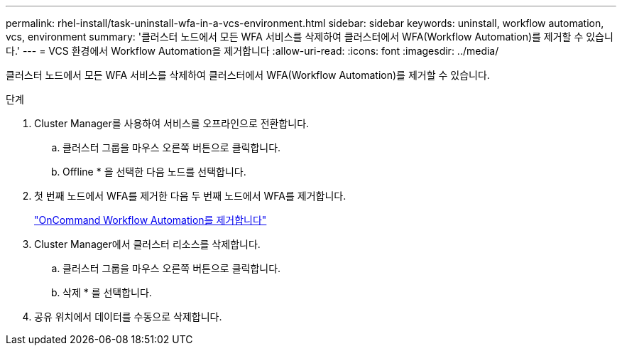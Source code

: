 ---
permalink: rhel-install/task-uninstall-wfa-in-a-vcs-environment.html 
sidebar: sidebar 
keywords: uninstall, workflow automation, vcs, environment 
summary: '클러스터 노드에서 모든 WFA 서비스를 삭제하여 클러스터에서 WFA(Workflow Automation)를 제거할 수 있습니다.' 
---
= VCS 환경에서 Workflow Automation을 제거합니다
:allow-uri-read: 
:icons: font
:imagesdir: ../media/


[role="lead"]
클러스터 노드에서 모든 WFA 서비스를 삭제하여 클러스터에서 WFA(Workflow Automation)를 제거할 수 있습니다.

.단계
. Cluster Manager를 사용하여 서비스를 오프라인으로 전환합니다.
+
.. 클러스터 그룹을 마우스 오른쪽 버튼으로 클릭합니다.
.. Offline * 을 선택한 다음 노드를 선택합니다.


. 첫 번째 노드에서 WFA를 제거한 다음 두 번째 노드에서 WFA를 제거합니다.
+
link:task-uninstall-oncommand-workflow-automation-linux.html["OnCommand Workflow Automation를 제거합니다"]

. Cluster Manager에서 클러스터 리소스를 삭제합니다.
+
.. 클러스터 그룹을 마우스 오른쪽 버튼으로 클릭합니다.
.. 삭제 * 를 선택합니다.


. 공유 위치에서 데이터를 수동으로 삭제합니다.

